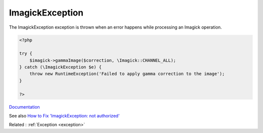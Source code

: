 .. _imagickexception:
.. meta::
	:description:
		ImagickException: The ImagickException exception is thrown when an error happens while processing an Imagick operation.
	:twitter:card: summary_large_image
	:twitter:site: @exakat
	:twitter:title: ImagickException
	:twitter:description: ImagickException: The ImagickException exception is thrown when an error happens while processing an Imagick operation
	:twitter:creator: @exakat
	:og:title: ImagickException
	:og:type: article
	:og:description: The ImagickException exception is thrown when an error happens while processing an Imagick operation
	:og:url: https://php-dictionary.readthedocs.io/en/latest/dictionary/imagickexception.ini.html
	:og:locale: en


ImagickException
----------------

The ImagickException exception is thrown when an error happens while processing an Imagick operation.

.. code-block:: php
   
   <?php
   
   try {
       $imagick->gammaImage($correction, \Imagick::CHANNEL_ALL);
   } catch (\ImagickException $e) {
       throw new RuntimeException('Failed to apply gamma correction to the image');
   }
   
   ?>


`Documentation <https://www.php.net/manual/en/book.imagick.php>`__

See also `How to Fix 'ImagickException: not authorized' <https://andy-carter.com/blog/how-to-fix-imagickexception-not-authorized>`_

Related : :ref:`Exception <exception>`
